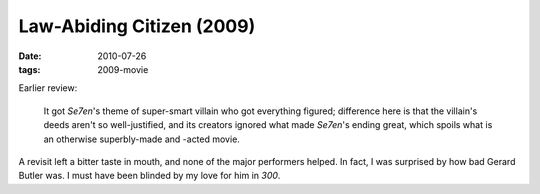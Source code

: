 Law-Abiding Citizen (2009)
==========================

:date: 2010-07-26
:tags: 2009-movie


Earlier review:

   It got *Se7en*'s theme of super-smart villain who got everything
   figured; difference here is that the villain's deeds aren't so
   well-justified, and its creators ignored what made *Se7en*'s ending
   great, which spoils what is an otherwise superbly-made and -acted
   movie.

A revisit left a bitter taste in mouth, and none of the major
performers helped. In fact, I was surprised by how bad Gerard Butler
was. I must have been blinded by my love for him in *300*.
